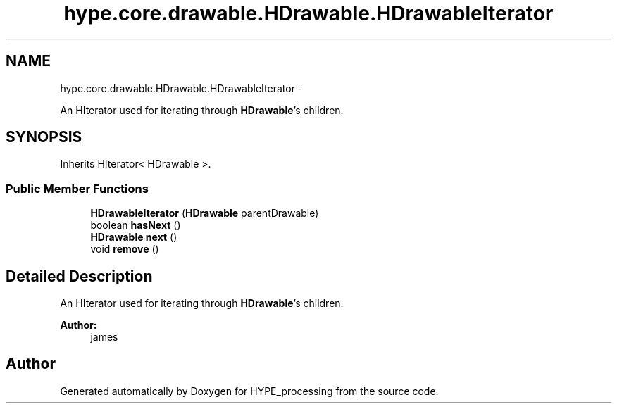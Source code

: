 .TH "hype.core.drawable.HDrawable.HDrawableIterator" 3 "Mon Jun 17 2013" "HYPE_processing" \" -*- nroff -*-
.ad l
.nh
.SH NAME
hype.core.drawable.HDrawable.HDrawableIterator \- 
.PP
An HIterator used for iterating through \fBHDrawable\fP's children\&.  

.SH SYNOPSIS
.br
.PP
.PP
Inherits HIterator< HDrawable >\&.
.SS "Public Member Functions"

.in +1c
.ti -1c
.RI "\fBHDrawableIterator\fP (\fBHDrawable\fP parentDrawable)"
.br
.ti -1c
.RI "boolean \fBhasNext\fP ()"
.br
.ti -1c
.RI "\fBHDrawable\fP \fBnext\fP ()"
.br
.ti -1c
.RI "void \fBremove\fP ()"
.br
.in -1c
.SH "Detailed Description"
.PP 
An HIterator used for iterating through \fBHDrawable\fP's children\&. 

\fBAuthor:\fP
.RS 4
james 
.RE
.PP


.SH "Author"
.PP 
Generated automatically by Doxygen for HYPE_processing from the source code\&.
